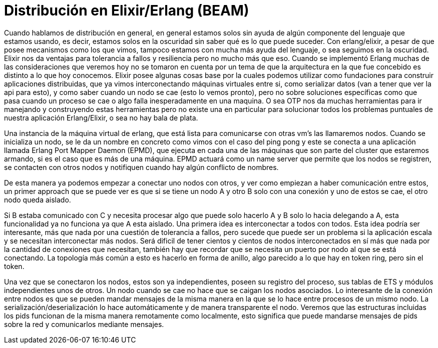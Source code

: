 = Distribución en Elixir/Erlang (BEAM)
:description: Distribuyendo en Elixir. Una introduccion

Cuando hablamos de distribución en general, en general estamos solos sin ayuda de algún componente del lenguaje que estamos usando, es decir, estamos solos en la oscuridad sin saber qué es lo que puede suceder. Con erlang/elixir, a pesar de que posee mecanismos como los que vimos, tampoco estamos con mucha más ayuda del lenguaje, o sea seguimos en la oscuridad. Elixir nos da ventajas para tolerancia a fallos y resiliencia pero no mucho más que eso. Cuando se implementó Erlang muchas de las consideraciones que veremos hoy no se tomaron en cuenta por un tema de que la arquitectura en la que fue concebido es distinto a lo que hoy conocemos.
Elixir posee algunas cosas base por la cuales podemos utilizar como fundaciones para construir aplicaciones distribuidas, que ya vimos interconectando máquinas virtuales entre si, como serializar datos (van a tener que ver la api para esto), y como saber cuando un nodo se cae (esto lo vemos pronto), pero no sobre soluciones específicas como que pasa cuando un proceso se cae o algo falla inesperadamente en una maquina. O sea OTP nos da muchas herramientas para ir manejando y construyendo estas herramientas pero no existe una en particular para solucionar todos los problemas puntuales de nuestra aplicación Erlang/Elixir, o sea no hay bala de plata.

Una instancia de la máquina virtual de erlang, que está lista para comunicarse con otras vm's las llamaremos nodos. Cuando se inicializa un nodo, se le da un nombre en concreto como vimos con el caso del ping pong y este se conecta a una aplicación llamada Erlang Port Mapper Daemon (EPMD), que ejecuta en cada una de las máquinas que son parte del cluster que estaremos armando, si es el caso que es más de una máquina. EPMD actuará como un name server que permite que los nodos se registren, se contacten con otros nodos y notifiquen cuando hay algún conflicto de nombres.

De esta manera ya podemos empezar a conectar uno nodos con otros, y ver como empiezan a haber comunicación entre estos, un primer approach que se puede ver es que si se tiene un nodo A y otro B solo con una conexión y uno de estos se cae, el otro nodo queda aislado.

Si B estaba comunicado con C y necesita procesar algo que puede solo hacerlo A y B solo lo hacia delegando a A, esta funcionalidad ya no funciona ya que A esta aislado. Una primera idea es interconectar a todos con todos. Esta idea podría ser interesante, más que nada por una cuestión de tolerancia a fallos, pero sucede que puede ser un problema si la aplicación escala y se necesitan interconectar más nodos. Será dificil de tener cientos y cientos de nodos interconectados en sí más que nada por la cantidad de conexiones que necesitan, también hay que recordar que se necesita un puerto por nodo al que se está conectando. La topología más común a esto es hacerlo en forma de anillo, algo parecido a lo que hay en token ring, pero sin el token.

Una vez que se conectaron los nodos, estos son ya independientes, poseen su registro del proceso, sus tablas de ETS y módulos independientes unos de otros. Un nodo cuando se cae no hace que se caigan los nodos asociados. Lo interesante de la conexión entre nodos es que se pueden mandar mensajes de la misma manera en la que se lo hace entre procesos de un mismo nodo. La serialización/deserialización lo hace automáticamente y de manera transparente el nodo. Veremos que las estructuras incluidas los pids funcionan de la misma manera remotamente como localmente, esto significa que puede mandarse mensajes de pids sobre la red y comunicarlos mediante mensajes.
